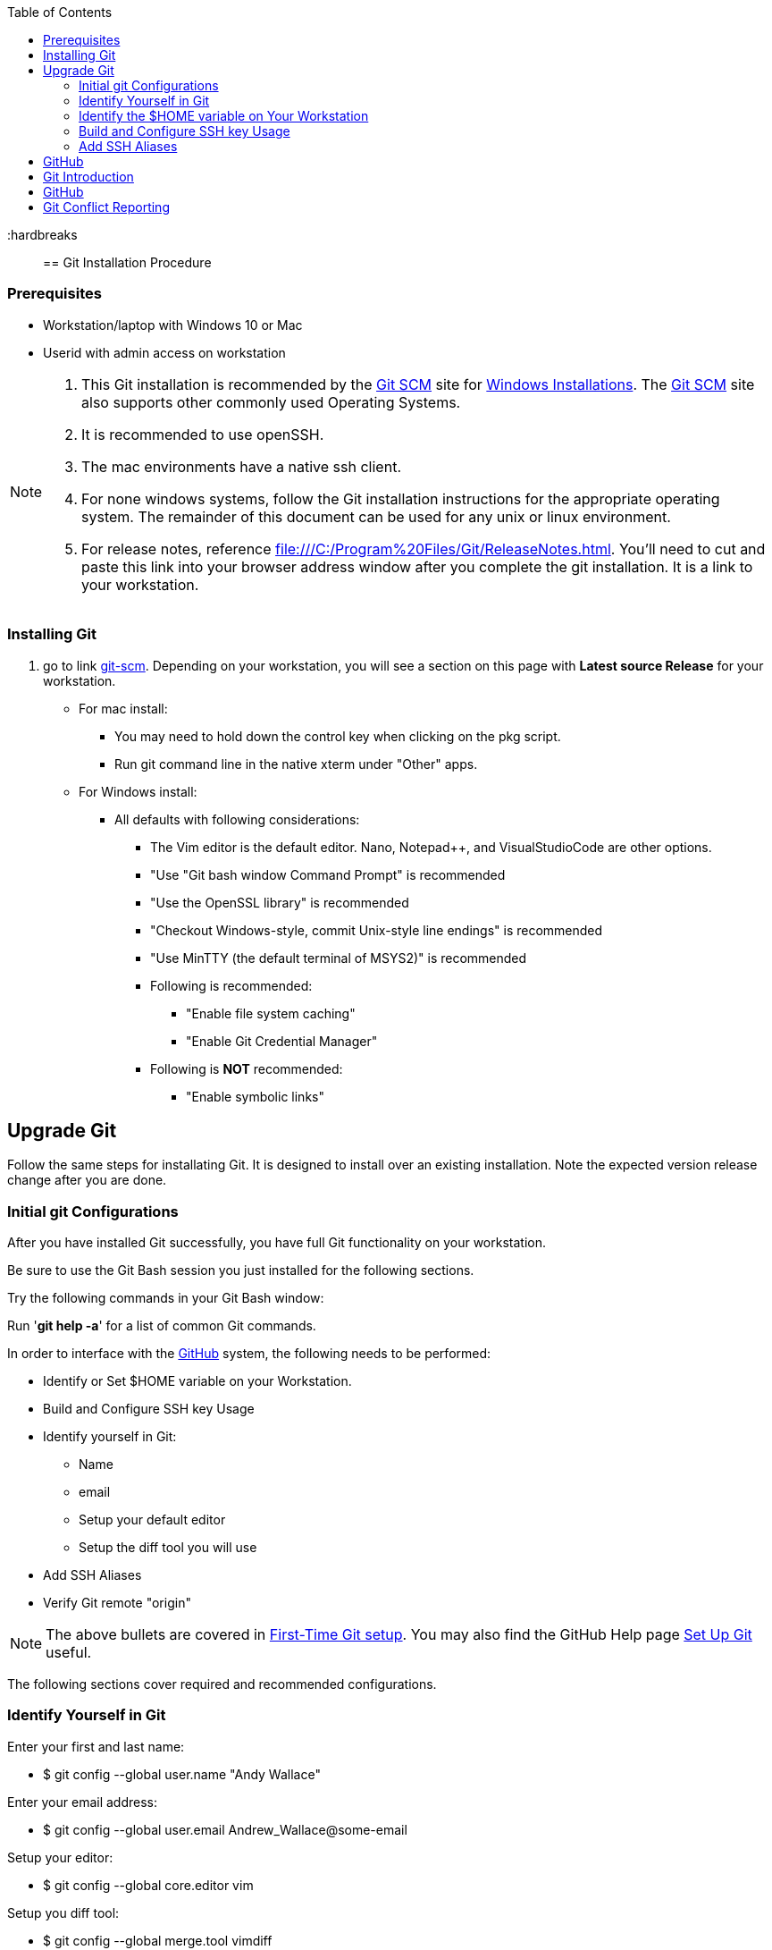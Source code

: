 
:toc: macro
toc::[left]

:hardbreaks::

== Git Installation Procedure

=== Prerequisites

* Workstation/laptop with Windows 10 or Mac
* Userid with admin access on workstation

[NOTE]
====
. This Git installation is recommended by the http://git-scm.com[Git SCM] site for http://git-scm.com/book/en/Getting-Started-Installing-Git#Installing-on-Windows[Windows Installations]. The http://git-scm.com[Git SCM] site also supports other commonly used Operating Systems.
. It is recommended to use openSSH.
. The mac environments have a native ssh client.
. For none windows systems, follow the Git installation instructions for the appropriate operating system. The remainder of this document can be used for any unix or linux environment.
. For release notes, reference file:///C:/Program%20Files/Git/ReleaseNotes.html. You'll need to cut and paste this link into your browser address window after you complete the git installation. It is a link to your workstation.
====

=== Installing Git

.  go to link http://git-scm.com/[git-scm]. Depending on your workstation, you will see a section on this page with *Latest source Release* for your workstation.

* For mac install:
** You may need to hold down the control key when clicking on the pkg script.
** Run git command line in the native xterm under "Other" apps.

* For Windows install:
** All defaults with following considerations:
*** The Vim editor is the default editor. Nano, Notepad++, and VisualStudioCode are other options.
*** "Use "Git bash window Command Prompt" is recommended
*** "Use the OpenSSL library" is recommended
*** "Checkout Windows-style, commit Unix-style line endings" is recommended
*** "Use MinTTY (the default terminal of MSYS2)" is recommended
*** Following is recommended:
**** "Enable file system caching"
**** "Enable Git Credential Manager"
*** Following is *NOT* recommended:
**** "Enable symbolic links"

== Upgrade Git

Follow the same steps for installating Git. It is designed to install over an existing installation. Note the expected version release change after you are done.

=== Initial git Configurations

After you have installed Git successfully, you have full Git functionality on your workstation.

[green]#Be sure to use the Git Bash session you just installed for the following sections.#

Try the following commands in your Git Bash window:

Run '**git help -a**' for a list of common Git commands.

.In order to interface with the https://github.com/[GitHub] system, the following needs to be performed:
* Identify or Set $HOME variable on your Workstation.
* Build and Configure SSH key Usage
* Identify yourself in Git:
** Name
** email
** Setup your default editor
** Setup the diff tool you will use
* Add SSH Aliases
* Verify Git remote "origin"

[NOTE]
====
The above bullets are covered in http://git-scm.com/book/en/Getting-Started-First-Time-Git-Setup[First-Time Git setup]. You may also find the GitHub Help page https://help.github.com/articles/set-up-git/[Set Up Git] useful.
====

The following sections cover required and recommended configurations.

=== Identify Yourself in Git

.Enter your first and last name:
* $ git config --global user.name "Andy Wallace"

.Enter your email address:
* $ git config --global user.email Andrew_Wallace@some-email

.Setup your editor:
* $ git config --global core.editor vim

.Setup you diff tool:
* $ git config --global merge.tool vimdiff

.You can run the following command to see all of your Git settings:
* $ git config --list

[TIP]
====
.Verify the following values have been configured:
. user.name
. user.email
. core.editor
. merge.tool
====

For windows, verify your git workarea(s) on your windows workstation are on the C Drive in your home directory.

[source asciidoc]
----
$ (current directory)
$ cd ~/
$ Andy@Office-PC MING@64 ~
$ pwd
/c/Users/Andy
$
----

=== Identify the $HOME variable on Your Workstation

.Mac instructions:
. $HOME should be defined already

.Windows 10 specific instructions:
. Right Click Windows pane (lower right) and select "System"
. Search for "View Advanced System Settings"
. Click on the *Environment Variables...* button on the System Properties window
. Verify there is a *HOME* variable in the *System variables* list. This variable is referenced by SSH when supporting remote functionality.
.. Should be set to C:\Users\[userid].
.. Create (New button) or adjust (edit button) the *HOME* system variable accordingly.

=== Build and Configure SSH key Usage

You can reference http://git-scm.com/book/en/v2/Git-on-the-Server-Generating-Your-SSH-Public-Key[Generating Your SSH Public Key] for more details on the following instructions.

.Execute the following in your new Git Bash window.
* $ ls -la ~/

.If your do not have a ~/.ssh directory, create it:
* $ mkdir c:\Users\[userid]\.ssh

[WARNING]
====
*Use the Git Bash window. Windows Explorer will not allow you to create the .ssh directory.*)
====

$ cd ~/.ssh  (c:\Users\[userid]\.ssh)

* Set the ~/.ssh permissions to 740 *($ chmod -R 740 ~/.ssh)*
* Set the file permissions in ~/.ssh to 740 *(Just verify, should be done from previous step.)*

[NOTE]
====
Note the "~/" utilizes the workstation system *HOME* variable for your userid.
====

.Generate ssh key pair using your GitHub userid:
* $ ssh-keygen -t rsa -f [Your userid] (userid is all lower-case, no mixed case.)

[IMPORTANT]
====
It is recommended you enter nothing for the pass phrase.
====

.The following two files will be generated:
* *[Your GitHub userid]* -  Your *[red]#private#* key file
* *[Your GitHub userid].pub* -  Your *[green]#public#* key file

[CAUTION]
====
*Never send your private key in an email or attach it to any ticket.*
====

Your interaction with the GitHub managed repositories will be more secure using your ssh key.

.Setup your ssh Key on GitHub
. Copy your public key into your paste buffer
. Logon to https://github.com/[GitHub]
. On upper-right of window select pulldown for _**Your Profile**_
. Select _**Edit profile**_ button
. Select _**SSH keys and GPG keys**_
. Click on the _**New SSH key**_ button and follow instructions.

.Verify your git workarea(s) on your windows workstation are on the C Drive.
[source,asciidoc]
----
$ ajwal@HomeOffice ~
$ cd ~/ (or cd $HOME)
$ ajwal@HomeOffice ~
$ pwd
/c/Users/ajwal
$
----

=== Add SSH Aliases

To reduce typing and minimize ssh key issues, the following is done to provide ssh aliases for the Git System bare repository server(s). Add a config file under the \~/.ssh on your workstation for your GitHub userid as follows.

Edit (or create) ~/.ssh/config and add the following lines adjusted for your [blue]#userid#:

$ vim ~/.ssh/config

[source,text]
----

################################################################
################################################################
### GitHub SSH Client Config file                            ###
###                                                          ###
### This code block for GitHub Access.                       ###
###                                                          ###
### Place this code block in file ~/.ssh/config on your      ###
### workstation. If ~/.ssh/config already exists, add        ###
### this code block to file ~/.ssh/config.                   ###
###                                                          ###
### DISCLAIMER:                                              ###
###    This code block not designed to work with wildcard    ###
###    definition for Host (Host *) in the ~/.ssh/config     ###
###    file.                                                 ###
###                                                          ###
### Syntax format                                            ###
###                                                          ###
### Host [ssh alias names]                                   ###
###        User [host user name]                             ###
###        Hostname [host dns]                               ###
###        Port 22                                           ###
###        IdentityFile ~/.ssh/[Your userid]                 ###
################################################################
#                                                            ###
  Host github GitHub
          User git
          Hostname github.com
          Port 22
          IdentityFile ~/.ssh/"Your GitHub Userid"
#                                                            ###
################################################################

----

This file allows you to enter commands like this:
$ git clone github:cmguy/CM-Plan-Site
Rather than this:
$ git clone ssh://git@github.com/cmguy/CM-Plan-Site

*You should now have three files similar to the following in your ~/.ssh directory:*

[source,asciidoc]
----
ajwal@HomeOfice ~/.ssh
$ ls -la
total 20
drwxr-xr-x   15 ajwal 13899066     4096 Dec  2 10:14 .
drwxr-xr-x    1 ajwal 13899066    12288 Feb 17 12:12 ..
-rw-r--r--    1 ajwal 13899066     1679 Dec  2 10:12 cmguy
-rw-r--r--    1 ajwal 13899066      408 Dec  2 10:12 cmguy.pub
-rw-r--r--    1 ajwal 13899066     1749 Jul 17  2014 config

ajwal@HomeOfice ~/.ssh
$
----

[TIP]
====
Be sure to read all comments whenever you enter git commands. They usually contain some indication of what you need to enter next.
====


== GitHub

Once you have established an account with GitHub, mimic the following on your workstation in your new Git Bash Session:

image::images/initial-clone-repo.png[]

Now you have established a git repo local on your workstation from the Github system. You can verify the git remote origin in the local copy on your workstation.

The git remote `origin` should be setup for communication between your workstation repo and the GitHub system. Reference http://gitref.org/remotes/#remote[git remote] for more details.

image::images/show-origin-remote.png[]

If you are unable to mimic the above Git bash sessions on your workstation, review the *_Add SSH Aliases_* section of this document.

== Git Introduction

If you are new to Git, refer to the following links:
* https://git-scm.com/doc
* https://www.youtube.com/user/github/videos

==  GitHub

There are two protected main branches in the cmguy/CM-Plan-Site repo, _**develop**_, and _**master**_. Reference http://nvie.com/posts/a-successful-git-branching-model/[a successful-git-branching-model] for details.

.To update the _**develop**_ or _**master**_ branch, GitHub pull requests should be done. This initiates a colaborative code review session with the repo owner. To do this:
. git push the branch you wish to merge
. Do a GitHub pull request. Reference *"Show me how"* at https://services.github.com/on-demand/github-desktop/push-pull-request-github-desktop[Push to Github & Create a Pull Request] for a specific example.
. Click on pull request and add reviewers
. Review and address comments from reviewers
. Merge pull request

== Git Conflict Reporting

Reporting on git merge conflicts before actually doing a merge provides a view into additional deltas that need to be considered before doing a merge.

A script tool, *report-conflicts.bsh* has been prepared for DevOps personnel to identify all conflicts to all main, and outstanding release branches for a given feature branch.
[TIP]
====
Reference the *Branching and Merging Workflow* section of the Git ./user-guide.pdf[User Guide].
====

The *report-conflicts.bsh* is designed to be run from any DevOps contributor's workstation or laptop.

.Installation Instructions
. Create a "bin" directory under your ~/ directory
. Add C:\Users\userid\bin to your workstation or laptop User Variable Path.
. Get local to your new bin directory and install the report-conflicts.bsh script to it.
* cd ~/bin
* cp ~/repo-workareas/CM-Plan-Site/app/bin/report-conflicts.bsh .
. Setup directories to be used only by the report-conflicts.bsh.
* mkdir ~/repo-workareas/conflict-reports
* mkdir ~/repo-workareas/conflict-reports/log
. Open the script report-conflicts.bsh with vim and set the RepoHome variable to "/c/Users/userid/repo-workareas/conflict-reports".
. Execute the following for execution instructions:
* report-conflicts.bsh -h

[NOTE]
====
. Reference the *"Identify the $HOME variable on Your Workstation"* section above to get you to the "Environments Variables" window to update your User Variable *Path*.
====
